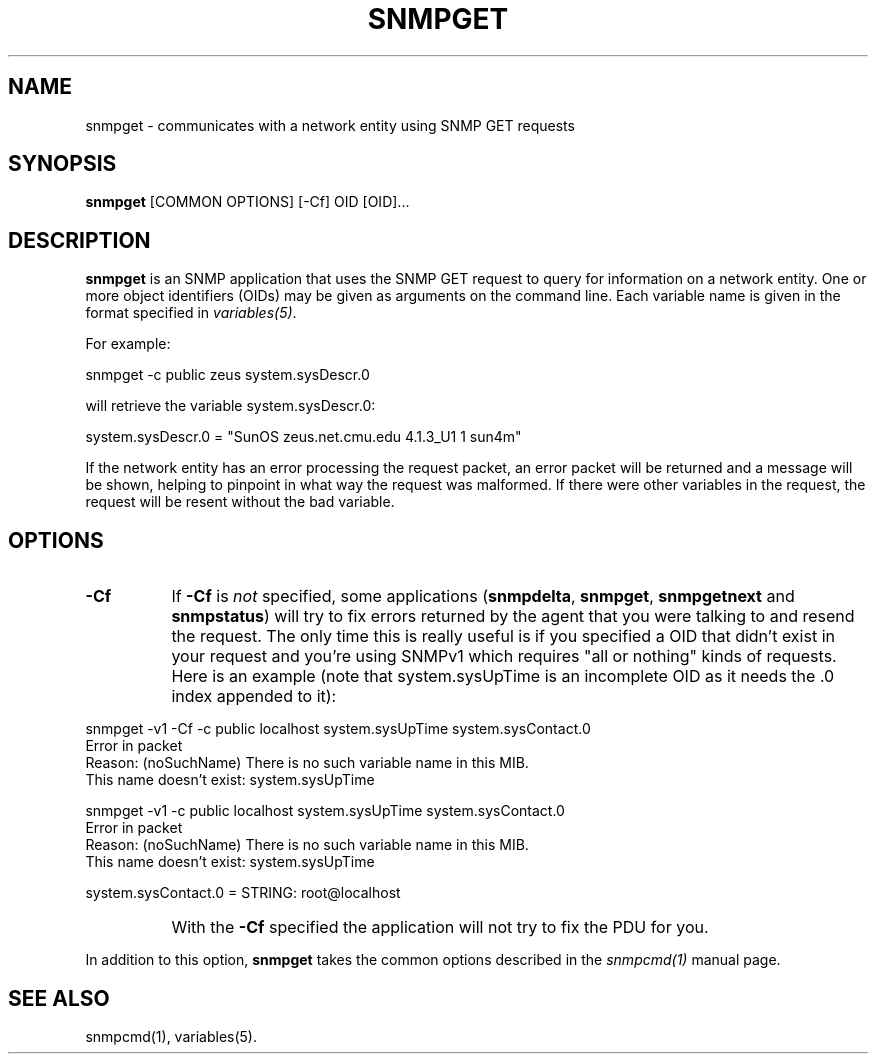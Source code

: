 .\" /***********************************************************
.\" 	Copyright 1988, 1989 by Carnegie Mellon University
.\" 
.\"                       All Rights Reserved
.\" 
.\" Permission to use, copy, modify, and distribute this software and its 
.\" documentation for any purpose and without fee is hereby granted, 
.\" provided that the above copyright notice appear in all copies and that
.\" both that copyright notice and this permission notice appear in 
.\" supporting documentation, and that the name of CMU not be
.\" used in advertising or publicity pertaining to distribution of the
.\" software without specific, written prior permission.  
.\" 
.\" CMU DISCLAIMS ALL WARRANTIES WITH REGARD TO THIS SOFTWARE, INCLUDING
.\" ALL IMPLIED WARRANTIES OF MERCHANTABILITY AND FITNESS, IN NO EVENT SHALL
.\" CMU BE LIABLE FOR ANY SPECIAL, INDIRECT OR CONSEQUENTIAL DAMAGES OR
.\" ANY DAMAGES WHATSOEVER RESULTING FROM LOSS OF USE, DATA OR PROFITS,
.\" WHETHER IN AN ACTION OF CONTRACT, NEGLIGENCE OR OTHER TORTIOUS ACTION,
.\" ARISING OUT OF OR IN CONNECTION WITH THE USE OR PERFORMANCE OF THIS
.\" SOFTWARE.
.\" ******************************************************************/
.TH SNMPGET 1 "08 Feb 2002" V5.3.1 "Net-SNMP"
.UC 4
.SH NAME
snmpget - communicates with a network entity using SNMP GET requests
.SH SYNOPSIS
.B snmpget
[COMMON OPTIONS] [-Cf] OID [OID]...
.SH DESCRIPTION
.B snmpget
is an SNMP application that uses the SNMP GET request to query for
information on a network entity.  One or more object identifiers
(OIDs) may be given as arguments on the command line.  Each variable
name is given in the format specified in
.IR variables(5) .
.PP
For example:
.PP
snmpget -c public zeus system.sysDescr.0
.PP
will retrieve the variable system.sysDescr.0:
.PP
system.sysDescr.0 = "SunOS zeus.net.cmu.edu 4.1.3_U1 1 sun4m"
.PP
If the network entity has an error processing the request packet, an
error packet will be returned and a message will be shown, helping to
pinpoint in what way the request was malformed.  If there were other
variables in the request, the request will be resent without the bad
variable.
.SH "OPTIONS"
.TP 8
.B -Cf
If
.B -Cf
is
.I not
specified, some applications
.RB ( snmpdelta ", " snmpget ", " snmpgetnext " and " snmpstatus )
will try to fix errors returned by the agent that you were talking to
and resend the request.  The only time this is really useful is if you
specified a OID that didn't exist in your request and you're using
SNMPv1 which requires "all or nothing" kinds of requests. Here is an
example (note that system.sysUpTime is an incomplete OID as it needs
the .0 index appended to it):
.PP
.nf
snmpget -v1 -Cf -c public localhost system.sysUpTime system.sysContact.0
.BR
Error in packet
Reason: (noSuchName) There is no such variable name in this MIB.
This name doesn't exist: system.sysUpTime

snmpget -v1 -c public localhost system.sysUpTime system.sysContact.0
Error in packet
Reason: (noSuchName) There is no such variable name in this MIB.
This name doesn't exist: system.sysUpTime

system.sysContact.0 = STRING: root@localhost
.fi
.IP "" 8
With the
.B
-Cf
specified the application will not try to fix the PDU for you.
.PP
In addition to this option,
.B snmpget
takes the common options described in the 
.I snmpcmd(1)
manual page.
.SH "SEE ALSO"
snmpcmd(1), variables(5).
